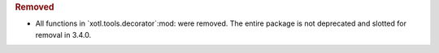 .. rubric:: Removed

- All  functions in `xotl.tools.decorator`:mod: were removed.  The entire
  package is not deprecated and slotted for removal in 3.4.0.
